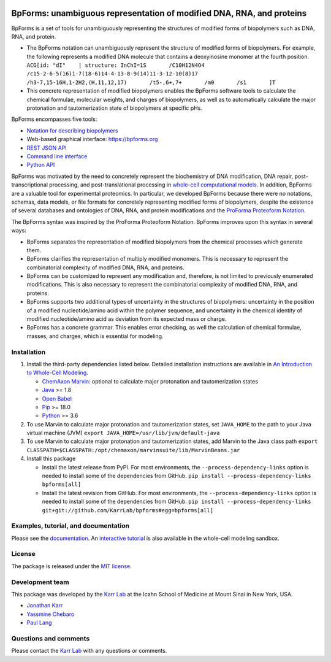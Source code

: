 |PyPI package| |Documentation| |Test results| |Test coverage| |Code
analysis| |License| |Analytics|

BpForms: unambiguous representation of modified DNA, RNA, and proteins
======================================================================

BpForms is a set of tools for unambiguously representing the structures
of modified forms of biopolymers such as DNA, RNA, and protein.

-  The BpForms notation can unambiguously represent the structure of
   modified forms of biopolymers. For example, the following represents
   a modified DNA molecule that contains a deoxyinosine monomer at the
   fourth position.
   ``ACG[id: "dI"    | structure: InChI=1S       /C10H12N4O4       /c15-2-6-5(16)1-7(18-6)14-4-13-8-9(14)11-3-12-10(8)17       /h3-7,15-16H,1-2H2,(H,11,12,17)       /t5-,6+,7+       /m0       /s1       ]T``
-  This concrete representation of modified biopolymers enables the
   BpForms software tools to calculate the chemical formulae, molecular
   weights, and charges of biopolymers, as well as to automatically
   calculate the major protonation and tautomerization state of
   biopolymers at specific pHs.

BpForms encompasses five tools:

-  `Notation for describing
   biopolymers <https://docs.karrlab.org/bpforms/>`__
-  Web-based graphical interface: https://bpforms.org
-  `REST JSON
   API <https://docs.karrlab.org/bpforms/master/0.0.1/rest_api.html#rest-api>`__
-  `Command line
   interface <https://docs.karrlab.org/bpforms/master/0.0.1/cli.html>`__
-  `Python
   API <https://docs.karrlab.org/bpforms/master/0.0.1/python_api.html>`__

BpForms was motivated by the need to concretely represent the
biochemistry of DNA modification, DNA repair, post-transcriptional
processing, and post-translational processing in `whole-cell
computational models <https://www.wholecell.org>`__. In addition,
BpForms are a valuable tool for experimental proteomics. In particular,
we developed BpForms because there were no notations, schemas, data
models, or file formats for concretely representing modified forms of
biopolymers, despite the existence of several databases and ontologies
of DNA, RNA, and protein modifications and the `ProForma Proteoform
Notation <https://www.topdownproteomics.org/resources/proforma/>`__.

The BpForms syntax was inspired by the ProForma Proteoform Notation.
BpForms improves upon this syntax in several ways:

-  BpForms separates the representation of modified biopolymers from the
   chemical processes which generate them.
-  BpForms clarifies the representation of multiply modified monomers.
   This is necessary to represent the combinatorial complexity of
   modified DNA, RNA, and proteins.
-  BpForms can be customized to represent any modification and,
   therefore, is not limited to previously enumerated modifications.
   This is also necessary to represent the combinatorial complexity of
   modified DNA, RNA, and proteins.
-  BpForms supports two additional types of uncertainty in the
   structures of biopolymers: uncertainty in the position of a modified
   nucleotide/amino acid within the polymer sequence, and uncertainty in
   the chemical identity of modified nucleotide/amino acid as deviation
   from its expected mass or charge.
-  BpForms has a concrete grammar. This enables error checking, as well
   the calculation of chemical formulae, masses, and charges, which is
   essential for modeling.

Installation
------------

1. Install the third-party dependencies listed below. Detailed
   installation instructions are available in `An Introduction to
   Whole-Cell
   Modeling <http://docs.karrlab.org/intro_to_wc_modeling/master/0.0.1/installation.html>`__.

   -  `ChemAxon Marvin <https://chemaxon.com/products/marvin>`__:
      optional to calculate major protonation and tautomerization states
   -  `Java <https://www.java.com>`__ >= 1.8
   -  `Open Babel <http://openbabel.org>`__
   -  `Pip <https://pip.pypa.io>`__ >= 18.0
   -  `Python <https://www.python.org>`__ >= 3.6

2. To use Marvin to calculate major protonation and tautomerization
   states, set ``JAVA_HOME`` to the path to your Java virtual machine
   (JVM) ``export JAVA_HOME=/usr/lib/jvm/default-java``

3. To use Marvin to calculate major protonation and tautomerization
   states, add Marvin to the Java class path
   ``export CLASSPATH=$CLASSPATH:/opt/chemaxon/marvinsuite/lib/MarvinBeans.jar``

4. Install this package

   -  Install the latest release from PyPI. For most environments, the
      ``--process-dependency-links`` option is needed to install some of
      the dependencies from GitHub.
      ``pip install --process-dependency-links bpforms[all]``

   -  Install the latest revision from GitHub. For most environments,
      the ``--process-dependency-links`` option is needed to install
      some of the dependencies from GitHub.
      ``pip install --process-dependency-links git+git://github.com/KarrLab/bpforms#egg=bpforms[all]``

Examples, tutorial, and documentation
-------------------------------------

Please see the `documentation <https://docs.karrlab.org/bpforms>`__. An
`interactive
tutorial <https://sandbox.karrlab.org/notebooks/bpforms/Tutorial.ipynb>`__
is also available in the whole-cell modeling sandbox.

License
-------

The package is released under the `MIT license <LICENSE>`__.

Development team
----------------

This package was developed by the `Karr Lab <https://www.karrlab.org>`__
at the Icahn School of Medicine at Mount Sinai in New York, USA.

-  `Jonathan Karr <https://www.karrlab.org>`__
-  `Yassmine
   Chebaro <https://www.linkedin.com/in/yassmine-chebaro-6bb8a05/>`__
-  `Paul Lang <http://www.dtc.ox.ac.uk/people/17/langp/>`__

Questions and comments
----------------------

Please contact the `Karr Lab <https://www.karrlab.org>`__ with any
questions or comments.

.. |PyPI package| image:: https://img.shields.io/pypi/v/bpforms.svg
   :target: https://pypi.python.org/pypi/bpforms
.. |Documentation| image:: https://readthedocs.org/projects/bpforms/badge/?version=latest
   :target: https://docs.karrlab.org/bpforms
.. |Test results| image:: https://circleci.com/gh/KarrLab/bpforms.svg?style=shield
   :target: https://circleci.com/gh/KarrLab/bpforms
.. |Test coverage| image:: https://coveralls.io/repos/github/KarrLab/bpforms/badge.svg
   :target: https://coveralls.io/github/KarrLab/bpforms
.. |Code analysis| image:: https://api.codeclimate.com/v1/badges/e35081f676dfbb5ac46f/maintainability
   :target: https://codeclimate.com/github/KarrLab/bpforms
.. |License| image:: https://img.shields.io/github/license/KarrLab/bpforms.svg
   :target: LICENSE
.. |Analytics| image:: https://ga-beacon.appspot.com/UA-86759801-1/bpforms/README.md?pixel

